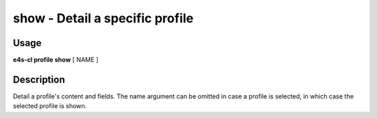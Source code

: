 **show** - Detail a specific profile
====================================

Usage
------

**e4s-cl profile show** [ NAME ]

Description
--------------

Detail a profile's content and fields.
The name argument can be omitted in case a profile is selected, in which case the selected profile is shown.
